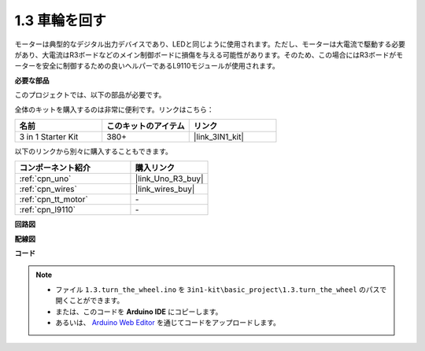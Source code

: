 .. _ar_motor:

1.3 車輪を回す
============================

モーターは典型的なデジタル出力デバイスであり、LEDと同じように使用されます。ただし、モーターは大電流で駆動する必要があり、大電流はR3ボードなどのメイン制御ボードに損傷を与える可能性があります。そのため、この場合にはR3ボードがモーターを安全に制御するための良いヘルパーであるL9110モジュールが使用されます。

**必要な部品**

このプロジェクトでは、以下の部品が必要です。

全体のキットを購入するのは非常に便利です。リンクはこちら：

.. list-table::
    :widths: 20 20 20
    :header-rows: 1

    *   - 名前
        - このキットのアイテム
        - リンク
    *   - 3 in 1 Starter Kit
        - 380+
        - |link_3IN1_kit|

以下のリンクから別々に購入することもできます。

.. list-table::
    :widths: 30 20
    :header-rows: 1

    *   - コンポーネント紹介
        - 購入リンク

    *   - :ref:`cpn_uno`
        - |link_Uno_R3_buy|
    *   - :ref:`cpn_wires`
        - |link_wires_buy|
    *   - :ref:`cpn_tt_motor`
        - \-
    *   - :ref:`cpn_l9110`
        - \-

**回路図**


.. image:: img/circuit_1.3_wheel_l9110.png


**配線図**


.. image:: img/1.3_motor_l9110_bb.png
    :width: 800
    :align: center

**コード**

.. note::

   * ファイル ``1.3.turn_the_wheel.ino`` を ``3in1-kit\basic_project\1.3.turn_the_wheel`` のパスで開くことができます。
   * または、このコードを **Arduino IDE** にコピーします。
   
   * あるいは、 `Arduino Web Editor <https://docs.arduino.cc/cloud/web-editor/tutorials/getting-started/getting-started-web-editor>`_ を通じてコードをアップロードします。

.. raw:: html
    
    <iframe src=https://create.arduino.cc/editor/sunfounder01/5f8e4f33-883b-4c06-9516-f1754ea2121d/preview?embed style="height:510px;width:100%;margin:10px 0" frameborder=0></iframe>
